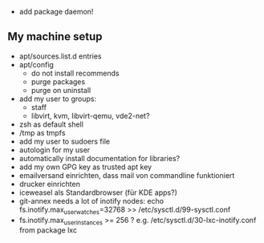 - add package daemon!

** My machine setup
- apt/sources.list.d entries
- apt/config
  - do not install recommends
  - purge packages
  - purge on uninstall
- add my user to groups:
  - staff
  - libvirt, kvm, libvirt-qemu, vde2-net?
- zsh as default shell
- /tmp as tmpfs
- add my user to sudoers file
- autologin for my user
- automatically install documentation for libraries?
- add my own GPG key as trusted apt key
- emailversand einrichten, dass mail von commandline funktioniert
- drucker einrichten
- iceweasel als Standardbrowser (für KDE apps?)
- git-annex needs a lot of inotify nodes:
  echo fs.inotify.max_user_watches=32768 >> /etc/sysctl.d/99-sysctl.conf
- fs.inotify.max_user_instances >= 256 ? e.g.
  /etc/sysctl.d/30-lxc-inotify.conf from package lxc
